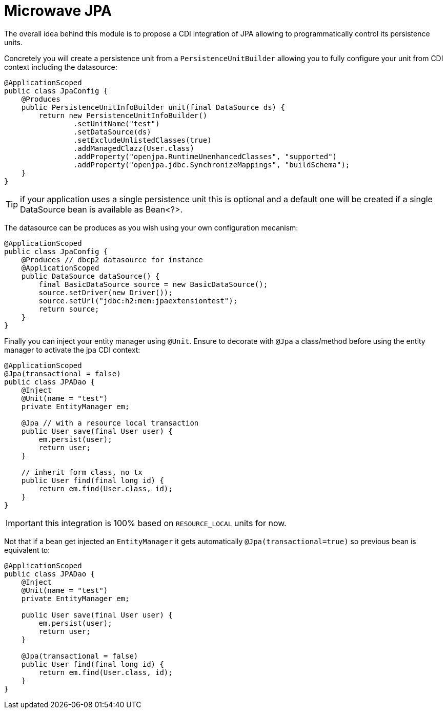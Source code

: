 = Microwave JPA

The overall idea behind this module is to propose a CDI integration of JPA
allowing to programmatically control its persistence units.

Concretely you will create a persistence unit from a `PersistenceUnitBuilder`
allowing you to fully configure your unit from CDI context including the datasource:

[source,java]
----
@ApplicationScoped
public class JpaConfig {
    @Produces
    public PersistenceUnitInfoBuilder unit(final DataSource ds) {
        return new PersistenceUnitInfoBuilder()
                .setUnitName("test")
                .setDataSource(ds)
                .setExcludeUnlistedClasses(true)
                .addManagedClazz(User.class)
                .addProperty("openjpa.RuntimeUnenhancedClasses", "supported")
                .addProperty("openjpa.jdbc.SynchronizeMappings", "buildSchema");
    }
}
----

TIP: if your application uses a single persistence unit this is optional and
a default one will be created if a single DataSource bean is available as Bean<?>.

The datasource can be produces as you wish using your own configuration mecanism:

[source,java]
----
@ApplicationScoped
public class JpaConfig {
    @Produces // dbcp2 datasource for instance
    @ApplicationScoped
    public DataSource dataSource() {
        final BasicDataSource source = new BasicDataSource();
        source.setDriver(new Driver());
        source.setUrl("jdbc:h2:mem:jpaextensiontest");
        return source;
    }
}
----

Finally you can inject your entity manager using `@Unit`. Ensure to
decorate with `@Jpa` a class/method before using the entity manager to activate
the jpa CDI context:

[source,java]
----
@ApplicationScoped
@Jpa(transactional = false)
public class JPADao {
    @Inject
    @Unit(name = "test")
    private EntityManager em;

    @Jpa // with a resource local transaction
    public User save(final User user) {
        em.persist(user);
        return user;
    }

    // inherit form class, no tx
    public User find(final long id) {
        return em.find(User.class, id);
    }
}
----

IMPORTANT: this integration is 100% based on `RESOURCE_LOCAL` units for now.

Not that if a bean get injected an `EntityManager` it gets automatically `@Jpa(transactional=true)`
so previous bean is equivalent to:

[source,java]
----
@ApplicationScoped
public class JPADao {
    @Inject
    @Unit(name = "test")
    private EntityManager em;

    public User save(final User user) {
        em.persist(user);
        return user;
    }

    @Jpa(transactional = false)
    public User find(final long id) {
        return em.find(User.class, id);
    }
}
----
